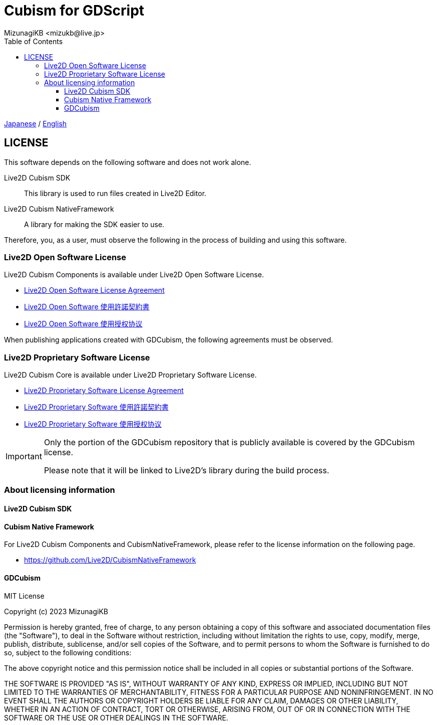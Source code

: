 = Cubism for GDScript
:encoding: utf-8
:lang: en
:author: MizunagiKB <mizukb@live.jp>
:copyright: 2023 MizunagiKB
:doctype: book
:nofooter:
:toc: left
:toclevels: 3
:source-highlighter: highlight.js
:icons: font
:experimental:
:stylesdir: ./docs/res/theme/css
:stylesheet: mizunagi-works.css
ifdef::env-github,env-vscode[]
:adocsuffix: .adoc
endif::env-github,env-vscode[]
ifndef::env-github,env-vscode[]
:adocsuffix: .html
endif::env-github,env-vscode[]


link:LICENSE{adocsuffix}[Japanese] / link:LICENSE.en{adocsuffix}[English]


== LICENSE

This software depends on the following software and does not work alone.

Live2D Cubism SDK::
This library is used to run files created in Live2D Editor.

Live2D Cubism NativeFramework::
A library for making the SDK easier to use.

Therefore, you, as a user, must observe the following in the process of building and using this software.


=== Live2D Open Software License
Live2D Cubism Components is available under Live2D Open Software License.

* link:https://www.live2d.com/eula/live2d-open-software-license-agreement_en.html[Live2D Open Software License Agreement]
* link:https://www.live2d.com/eula/live2d-open-software-license-agreement_jp.html[Live2D Open Software 使用許諾契約書]
* link:https://www.live2d.com/eula/live2d-open-software-license-agreement_cn.html[Live2D Open Software 使用授权协议]

When publishing applications created with GDCubism, the following agreements must be observed.


=== Live2D Proprietary Software License
Live2D Cubism Core is available under Live2D Proprietary Software License.


* link:https://www.live2d.com/eula/live2d-proprietary-software-license-agreement_en.html[Live2D Proprietary Software License Agreement]
* link:https://www.live2d.com/eula/live2d-proprietary-software-license-agreement_jp.html[Live2D Proprietary Software 使用許諾契約書]
* link:https://www.live2d.com/eula/live2d-proprietary-software-license-agreement_cn.html[Live2D Proprietary Software 使用授权协议]


[IMPORTANT]
====
Only the portion of the GDCubism repository that is publicly available is covered by the GDCubism license.

Please note that it will be linked to Live2D's library during the build process.
====


=== About licensing information
==== Live2D Cubism SDK
==== Cubism Native Framework

For Live2D Cubism Components and CubismNativeFramework, please refer to the license information on the following page.

* link:https://github.com/Live2D/CubismNativeFramework[]


==== GDCubism

MIT License

Copyright (c) 2023 MizunagiKB

Permission is hereby granted, free of charge, to any person obtaining a copy
of this software and associated documentation files (the "Software"), to deal
in the Software without restriction, including without limitation the rights
to use, copy, modify, merge, publish, distribute, sublicense, and/or sell
copies of the Software, and to permit persons to whom the Software is
furnished to do so, subject to the following conditions:

The above copyright notice and this permission notice shall be included in all
copies or substantial portions of the Software.

THE SOFTWARE IS PROVIDED "AS IS", WITHOUT WARRANTY OF ANY KIND, EXPRESS OR
IMPLIED, INCLUDING BUT NOT LIMITED TO THE WARRANTIES OF MERCHANTABILITY,
FITNESS FOR A PARTICULAR PURPOSE AND NONINFRINGEMENT. IN NO EVENT SHALL THE
AUTHORS OR COPYRIGHT HOLDERS BE LIABLE FOR ANY CLAIM, DAMAGES OR OTHER
LIABILITY, WHETHER IN AN ACTION OF CONTRACT, TORT OR OTHERWISE, ARISING FROM,
OUT OF OR IN CONNECTION WITH THE SOFTWARE OR THE USE OR OTHER DEALINGS IN THE
SOFTWARE.

